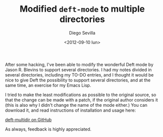 #+TITLE:     Modified ~deft-mode~ to multiple directories
#+AUTHOR:    Diego Sevilla
#+EMAIL:     dsevilla@ditec.um.es
#+DATE:      <2012-09-10 lun>
#+DESCRIPTION:
#+KEYWORDS:  general org-mode deft emacs-lisp lisp emacs english
#+LANGUAGE:  en

After some hacking, I've been able to modify the wonderful Deft mode
by Jason R. Blevins to support several directories. I had my notes
divided in several directories, including my TO-DO entries, and I
thought it would be nice to give Deft the possibility to support
several directories, and at the same time, an exercise for my Emacs
Lisp.

I tried to make the least modifications as possible to the original
source, so that the change can be made with a patch, if the original
author considers it (this is also why I didn't change the name of the
mode either.) You can download it, and read instructions of
installation and usage here:

[[https://github.com/dsevilla/deft-multidir][deft-multidir on GitHub]]

As always, feedback is highly appreciated.

